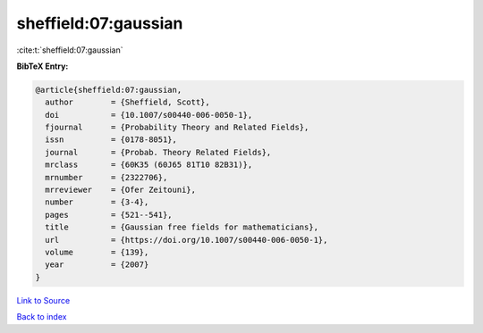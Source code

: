 sheffield:07:gaussian
=====================

:cite:t:`sheffield:07:gaussian`

**BibTeX Entry:**

.. code-block:: bibtex

   @article{sheffield:07:gaussian,
     author        = {Sheffield, Scott},
     doi           = {10.1007/s00440-006-0050-1},
     fjournal      = {Probability Theory and Related Fields},
     issn          = {0178-8051},
     journal       = {Probab. Theory Related Fields},
     mrclass       = {60K35 (60J65 81T10 82B31)},
     mrnumber      = {2322706},
     mrreviewer    = {Ofer Zeitouni},
     number        = {3-4},
     pages         = {521--541},
     title         = {Gaussian free fields for mathematicians},
     url           = {https://doi.org/10.1007/s00440-006-0050-1},
     volume        = {139},
     year          = {2007}
   }

`Link to Source <https://doi.org/10.1007/s00440-006-0050-1},>`_


`Back to index <../By-Cite-Keys.html>`_
